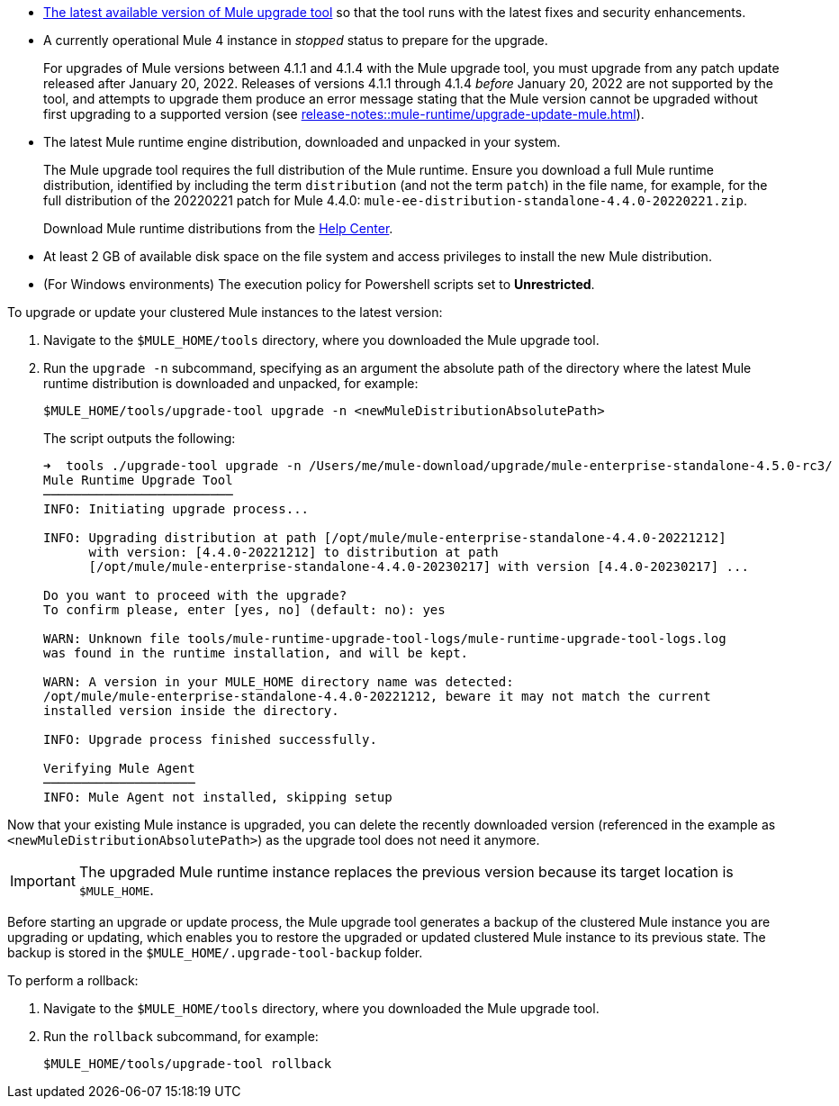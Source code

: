 //This content is reused in:
//mule-upgrade-tool.adoc

// Before You Begin
// tag::BeforeYouBegin[]

* xref:release-notes::mule-upgrade-tool/mule-upgrade-tool.adoc[The latest available version of Mule upgrade tool] so that the tool runs with the latest fixes and security enhancements.
* A currently operational Mule 4 instance in _stopped_ status to prepare for the upgrade.
+
For upgrades of Mule versions between 4.1.1 and 4.1.4 with the Mule upgrade tool, you must upgrade from any patch update released after January 20, 2022. Releases of versions 4.1.1 through 4.1.4 _before_ January 20, 2022 are not supported by the tool, and attempts to upgrade them produce an error message stating that the Mule version cannot be upgraded without first upgrading to a supported version (see xref:release-notes::mule-runtime/upgrade-update-mule.adoc[]).
* The latest Mule runtime engine distribution, downloaded and unpacked in your system.
+
The Mule upgrade tool requires the full distribution of the Mule runtime. Ensure you download a full Mule runtime distribution, identified by including the term `distribution` (and not the term `patch`) in the file name, for example, for the full distribution of the 20220221 patch for Mule 4.4.0: `mule-ee-distribution-standalone-4.4.0-20220221.zip`.
+
Download Mule runtime distributions from the https://help.mulesoft.com/s/[Help Center^].
* At least 2 GB of available disk space on the file system and access privileges to install the new Mule distribution.
* (For Windows environments) The execution policy for Powershell scripts set to *Unrestricted*.
// end::BeforeYouBegin[]

// Upgrade Or Update Mule
// tag::UpgradeOrUpdateMule[]

To upgrade or update your clustered Mule instances to the latest version:

. Navigate to the `$MULE_HOME/tools` directory, where you downloaded the Mule upgrade tool.
. Run the `upgrade -n` subcommand, specifying as an argument the absolute path of the directory where the latest Mule runtime distribution is downloaded and unpacked, for example:
+

[source,bash,linenums]
----
$MULE_HOME/tools/upgrade-tool upgrade -n <newMuleDistributionAbsolutePath>
----
+
The script outputs the following:
+
----
➜  tools ./upgrade-tool upgrade -n /Users/me/mule-download/upgrade/mule-enterprise-standalone-4.5.0-rc3/
Mule Runtime Upgrade Tool
─────────────────────────
INFO: Initiating upgrade process...

INFO: Upgrading distribution at path [/opt/mule/mule-enterprise-standalone-4.4.0-20221212] 
      with version: [4.4.0-20221212] to distribution at path 
      [/opt/mule/mule-enterprise-standalone-4.4.0-20230217] with version [4.4.0-20230217] ...

Do you want to proceed with the upgrade?
To confirm please, enter [yes, no] (default: no): yes

WARN: Unknown file tools/mule-runtime-upgrade-tool-logs/mule-runtime-upgrade-tool-logs.log 
was found in the runtime installation, and will be kept.

WARN: A version in your MULE_HOME directory name was detected: 
/opt/mule/mule-enterprise-standalone-4.4.0-20221212, beware it may not match the current 
installed version inside the directory.

INFO: Upgrade process finished successfully.

Verifying Mule Agent
────────────────────
INFO: Mule Agent not installed, skipping setup
----

Now that your existing Mule instance is upgraded, you can delete the recently downloaded version (referenced in the example as `<newMuleDistributionAbsolutePath>`) as the upgrade tool does not need it anymore.

[IMPORTANT]
The upgraded Mule runtime instance replaces the previous version because its target location is `$MULE_HOME`.
// end::UpgradeOrUpdateMule[]

// Roll Back Upgrade Or Update
// tag::RollBackUpgradeOrUpdate[]

Before starting an upgrade or update process, the Mule upgrade tool generates a backup of the clustered Mule instance you are upgrading or updating, which enables you to restore the upgraded or updated clustered Mule instance to its previous state. The backup is stored in the `$MULE_HOME/.upgrade-tool-backup` folder.

To perform a rollback:

. Navigate to the `$MULE_HOME/tools` directory, where you downloaded the Mule upgrade tool.
. Run the `rollback` subcommand, for example:
+
[source,bash,linenums]
----
$MULE_HOME/tools/upgrade-tool rollback
----
// end::RollBackUpgradeOrUpdate[]
